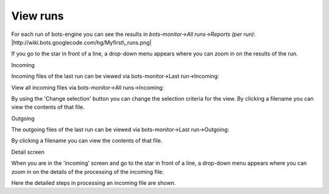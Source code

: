 View runs
---------

For each run of bots-engine you can see the results in
*bots-monitor->All runs->Reports (per run)*:
|http://wiki.bots.googlecode.com/hg/Myfirst\_runs.png|

If you go to the star in front of a line, a drop-down menu appears where
you can zoom in on the results of the run.

.. raw:: html

   <h2>

Incoming

.. raw:: html

   </h2>

Incoming files of the last run can be viewed via bots-monitor->Last
run->Incoming:

View all incoming files via bots-monitor->All runs->Incoming:

By using the 'Change selection' button you can change the selection
criteria for the view. By clicking a filename you can view the contents
of that file.

.. raw:: html

   <h2>

Outgoing

.. raw:: html

   </h2>

The outgoing files of the last run can be viewed via bots-monitor->Last
run->Outgoing:

By clicking a filename you can view the contents of that file.

.. raw:: html

   <h2>

Detail screen

.. raw:: html

   </h2>

When you are in the 'incoming' screen and go to the star in front of a
line, a drop-down menu appears where you can zoom in on the details of
the processing of the incoming file:

Here the detailed steps in processing an incoming file are shown.

.. |http://wiki.bots.googlecode.com/hg/Myfirst\_runs.png| image:: http://wiki.bots.googlecode.com/hg/Myfirst_runs.png
